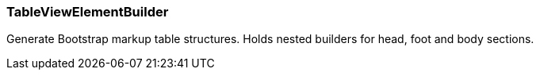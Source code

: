 === TableViewElementBuilder
Generate Bootstrap markup table structures.
Holds nested builders for head, foot and body sections.